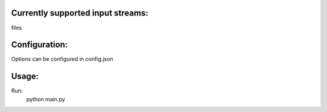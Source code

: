 
Currently supported input streams:
----------------------------------
files

Configuration:
--------------
Options can be configured in config.json

Usage:
------
Run:
    python main.py
